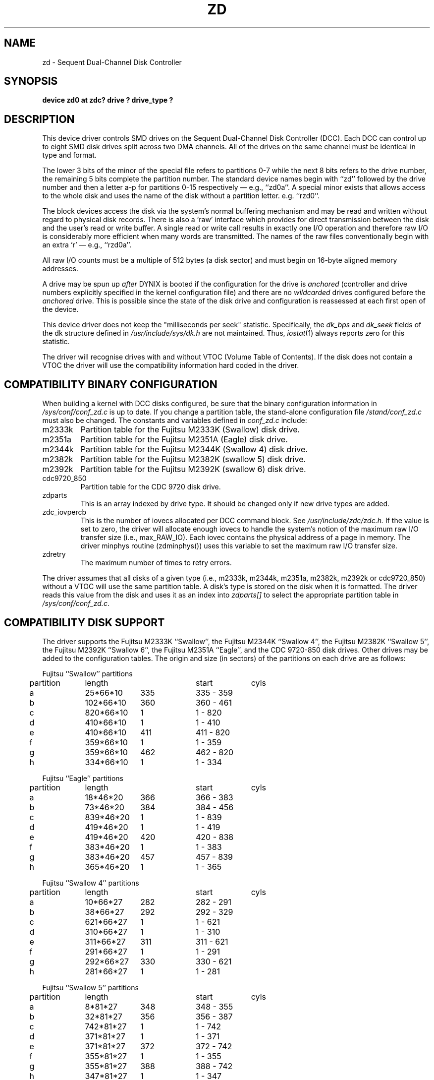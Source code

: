 .\" $Copyright: $
.\" Copyright (c) 1984, 1985, 1986 Sequent Computer Systems, Inc.
.\" All rights reserved
.\"  
.\" This software is furnished under a license and may be used
.\" only in accordance with the terms of that license and with the
.\" inclusion of the above copyright notice.   This software may not
.\" be provided or otherwise made available to, or used by, any
.\" other person.  No title to or ownership of the software is
.\" hereby transferred.
...
.V= $Header: zd.4 1.15 1991/08/13 20:42:05 $
.TH ZD 4 "\*(V)" "DYNIX"
.SH NAME
zd \- Sequent Dual-Channel Disk Controller
.SH SYNOPSIS
.B "device zd0 at zdc? drive ? drive_type ?"
.SH DESCRIPTION
This device driver controls SMD drives on the Sequent Dual-Channel Disk
Controller (DCC).
Each DCC can control up to eight SMD disk drives split across two DMA
channels.
All of the drives on the same channel must be identical in type and format.
.PP
The lower 3 bits of the minor of the special file refers to partitions
0-7 while the next 8 bits refers to the drive number, the remaining 5 bits
complete the partition number.
The standard device names begin with ``zd'' followed by
the drive number and then a letter a-p for partitions 0-15
respectively \(em e.g., ``zd0a''.
A special minor exists that allows access to the whole disk and uses
the name of the disk without a partition letter. e.g. ``rzd0''.
.PP
The block devices access the disk via the system's normal
buffering mechanism and may be read and written without regard to
physical disk records.
There is also a `raw' interface
which provides for direct transmission between the disk
and the user's read or write buffer.
A single read or write call results in exactly one I/O operation
and therefore raw I/O is considerably more efficient when
many words are transmitted.
The names of the raw files
conventionally begin with an extra `r' \(em e.g., ``rzd0a''.
.PP
All raw I/O counts must be a multiple of 512 bytes (a disk sector)
and must begin on 16-byte aligned memory addresses.
.PP
A drive may be spun up
.I after
DYNIX is booted
if the configuration for the drive is
.I anchored
(controller and drive numbers explicitly specified
in the kernel configuration file)
and there are no
.I wildcarded
drives configured before the
.I anchored
drive.
This is possible since the state of the disk drive and configuration is
reassessed at each first open of the device.
.PP
This device driver does not keep the "milliseconds per seek" statistic.
Specifically, the
.IR dk_bps
and
.IR dk_seek
fields of the dk structure defined in
.I /usr/include/sys/dk.h
are not maintained.
Thus,
.IR iostat (1)
always reports zero for this statistic.
.PP
The driver will recognise drives with and without 
VTOC
(Volume Table of Contents).
If the disk does not contain a 
VTOC
the driver will use the compatibility information hard coded in the driver.
.SH COMPATIBILITY BINARY CONFIGURATION
When building a kernel with DCC disks configured, be sure that
the binary configuration information in
.I /sys/conf/conf_zd.c
is up to date.
If you change a partition table, the stand-alone configuration file
.I /stand/conf_zd.c
must also be changed.
The constants and variables defined in
.I conf_zd.c
include:
.IP "m2333k"
Partition table for the Fujitsu M2333K (Swallow) disk drive.
.IP "m2351a"
Partition table for the Fujitsu M2351A (Eagle) disk drive.
.IP "m2344k"
Partition table for the Fujitsu M2344K (Swallow 4) disk drive.
.IP "m2382k"
Partition table for the Fujitsu M2382K (swallow 5) disk drive.
.IP "m2392k"
Partition table for the Fujitsu M2392K (swallow 6) disk drive.
.IP "cdc9720_850"
Partition table for the CDC 9720 disk drive.
.IP "zdparts"
This is an array indexed by drive type.
It should be changed only if new drive types are added.
.IP "zdc_iovpercb"
This is the number of iovecs allocated per DCC command block.
See
.IR /usr/include/zdc/zdc.h.
If the value is set to zero, the driver will allocate enough iovecs to handle
the system's notion of the maximum raw I/O transfer size (i.e., max_RAW_IO).
Each iovec contains the physical address
of a page in memory. The driver minphys routine (zdminphys()) uses this
variable to set the maximum raw I/O transfer size.
.IP "zdretry"
The maximum number of times to retry errors.
.PP
The driver assumes that all disks of a given type
(i.e., m2333k, m2344k, m2351a, m2382k, m2392k or cdc9720_850)
without a 
VTOC 
will use the same partition table.
A disk's type is stored on the disk when it is formatted.
The driver reads this value from the disk
and uses it
as an index into
.I zdparts[]
to select the appropriate partition table in
.IR /sys/conf/conf_zd.c .
.SH "COMPATIBILITY DISK SUPPORT"
The driver supports the
Fujitsu M2333K ``Swallow'', the Fujitsu M2344K ``Swallow 4'',
the Fujitsu M2382K ``Swallow 5'',
the Fujitsu M2392K ``Swallow 6'',
the Fujitsu M2351A ``Eagle'', and the CDC 9720-850 disk drives.
Other drives may be added to the configuration tables.
The origin and size (in sectors) of the partitions
on each drive are as follows:
.PP
.nf
.ta .5i +\w'000000    'u +\w'000000    'u +\w'000000    'u +\w'000000    'u
.PP
Fujitsu ``Swallow'' partitions
	partition	length		start	cyls
	a	\025*66*10	335	335 - 359
	b	102*66*10	360	360 - 461
	c	820*66*10	\0\01	\0\01 - 820
	d	410*66*10	\0\01	\0\01 - 410
	e	410*66*10	411	411 - 820
	f	359*66*10	\0\01	\0\01 - 359
	g	359*66*10	462	462 - 820
	h	334*66*10	\0\01	\0\01 - 334
.PP
Fujitsu ``Eagle'' partitions
	partition	length		start	cyls
	a	\018*46*20	366	366 - 383
	b	\073*46*20	384	384 - 456
	c	839*46*20	\0\01	\0\01 - 839
	d	419*46*20	\0\01	\0\01 - 419
	e	419*46*20	420	420 - 838
	f	383*46*20	\0\01	\0\01 - 383
	g	383*46*20	457	457 - 839
	h	365*46*20	\0\01	\0\01 - 365
.PP
Fujitsu ``Swallow 4'' partitions
	partition	length		start	cyls
	a	\010*66*27	282	282 - 291
	b	\038*66*27	292	292 - 329
	c	621*66*27	\0\01	\0\01 - 621
	d	310*66*27	\0\01	\0\01 - 310
	e	311*66*27	311	311 - 621
	f	291*66*27	\0\01	\0\01 - 291
	g	292*66*27	330	330 - 621
	h	281*66*27	\0\01	\0\01 - 281
.PP
Fujitsu ``Swallow 5'' partitions
	partition	length		start	cyls
	a	\0\08*81*27	348	348 - 355
	b	\032*81*27	356	356 - 387
	c	742*81*27	\0\01	\0\01 - 742
	d	371*81*27	\0\01	\0\01 - 371
	e	371*81*27	372	372 - 742
	f	355*81*27	\0\01	\0\01 - 355
	g	355*81*27	388	388 - 742
	h	347*81*27	\0\01	\0\01 - 347
.PP
Fujitsu ``Swallow 6'' partitions
	partition	length		start	cyls
	a	\012*81*21	931	931 - 942
	b	\041*81*21	943	943 - 983
	c	1913*81*21	\0\01	\0\01 - 1913
	d	956*81*21	\0\01	\0\01 - 956
	e	957*81*21	957	957 - 1913
	f	942*81*21	\0\01	\0\01 - 942
	g	930*81*21	984	984 - 1913
	h	930*81*21	\0\01	\0\01 - 930
.PP
CDC 9720-850 partitions
	partition	length		start	cyls
	a	\0\017*68*15	640	640 - \0656
	b	\0\066*68*15	657	657 - \0722
	c	1378*68*15	\0\01	\0\01 - 1378
	d	\0689*68*15	\0\01	\0\01 - \0689
	e	\0689*68*15	690	690 - 1378
	f	\0656*68*15	\0\01	\0\01 - \0656
	g	\0656*68*15	723	723 - 1378
	h	\0639*68*15	\0\01	\0\01 - \0639
.DT
.fi
.PP
Notice that the 'a' partition resides in the middle of the disk and the 'c'
partition starts at cylinder 1 (not 0).
.PP
It is unwise to keep around the special files for unused disk partitions,
since there is overlap in addresses and protection becomes
a sticky matter.
The 'a' partition is normally used for the root file system,
the 'b' partition as a paging area,
and the 'c' partition for pack-to-pack copying as it maps the entire disk.
The first cylinder (cylinder 0) is reserved to contain the bad block lists
and disk description data.
The last 2 cylinders are reserved for diagnostics.
No partition contains any of these reserved cylinders.
Note that 'c' is also where the bootstrap program resides, if the disk
contains a root file system.
See
.IR newfs (8).
.SH "VTOC DISK SUPPORT"
A 
VTOC
may be added to the disk using
.IR mkvtoc(8)
The 'a' partition is normally used for the root file system,
the 'b' partition as a paging area,
the 'c' partition is normally used for the usr file system.
The whole disk can be accesed via partition 14 using the special file
``zd?o''.
The bootstrap program need not reside in any normal partition.
There is no need to have overlapping partitions on a 
VTOC
disk.
.SH FILES
.ta 2i
/dev/zd[0-63][a-h]	block files
.br
/dev/rzd[0-63][a-h]	raw files
.br
/sys/conf/conf_zd.c	binary configuration file
.SH "STAND-ALONE EQUIVALENCE"
The convention for specifing a DDC disk from stand-alone code is:
.br
		zd(\f3u\fP,\f3p\fP)
.br
where \f3u\fP refers to the unit number and \f3p\fP refers to the 
partition number. Each DDC controller may have 16 unit numbers
(currently only 8 of which may be attatched), the partition is
a number 0-256, (partition 256 refers to the whole disk).
.nf
	\f3u\fP = DCC number x 16
	          + drive number.
	\f3p\fP = partition number.
.fi

.SH SEE ALSO
newfs(8), zdformat(8S), format(8), prtvtoc(8), mkvtoc(8), vtoc(5),
.br
``Building DYNIX Systems with Config''
.br
.I "DYNIX System Administration Guide"
.SH DIAGNOSTICS
Errors during normal operation are signaled to the driver via
completion codes in the command block or by controller error interrupts.
In response to an error,
the driver makes every reasonable attempt to complete the I/O request
and to avoid panicking the system.
Therefore, the driver will choose to shut down a DCC channel or
entire DCC controller rather than panic the system.
To shut down a DCC channel or controller means that all the drives
on the DCC channel or controller are marked as bad and all the queued
I/O requests are failed. 
.PP
Most completion code errors are reported in the following form:
.PP
.nf
.B "zd%d%c: Error (specific error message); cmd 0x%x at (%d, %d, %d)."
.B "zd%d%c: Filesystem blkno = %d."
.B "zd%d%c: cbstatus: 0x%x 0x%x 0x%x 0x%x 0x%x 0x%x 0x%x"
.fi
.sp 1
where
``zd%d%c''
defines the controller (zd), driver (%d) and partition (%c);
``cmd 0x%x''
is the DCC command active when the error occurred;
and
``(%d, %d, %d)''
is the disk address (cylinder, track, sector) where the error occurred.
.PP
The following list describes the types of errors reported
(and the corresponding action taken) by the driver.
.PP
.nf
.BR "zd%d%c: Hard Error (Write protect fault); cmd 0x%x at (%d, %d, %d)."
.BR "zd%d%c: Filesystem blkno = %d."
.BR "zd%d%c: cbstatus: 0x%x 0x%x 0x%x 0x%x 0x%x 0x%x 0x%x"
.fi
.RS
Attempted to write to a write protected disk!
The driver logs the failure and fails the I/O request.
.RE
.PP
.nf
.BR "zd%d%c: Error (Drive Fault); cmd 0x%x at (%d, %d, %d)."
.BR "zd%d%c: Filesystem blkno = %d."
.BR "zd%d%c: cbstatus: 0x%x 0x%x 0x%x 0x%x 0x%x 0x%x 0x%x"
.fi
.RS
A drive fault was reported from the disk drive.
Frequent occurrences indicate a suspect disk drive.
The driver logs the failure, issues a ZDC_RESET command, and retries
the request
.I zdretry
times.
The ZDC_RESET command is issued on every retry.
If the failure persists, the drive is marked as bad and the current
request as well as all I/O requests queued to the drive are failed.
.RE
.PP
.nf
.BR "zd%d%c: Error (Seek error); cmd 0x%x at (%d, %d, %d)."
.BR "zd%d%c: Filesystem blkno = %d."
.BR "zd%d%c: cbstatus: 0x%x 0x%x 0x%x 0x%x 0x%x 0x%x 0x%x"
.fi
.RS
A seek error was reported from the disk drive. Frequent occurrences
indicate a suspect disk drive.
The driver logs the failure, issues a ZDC_RESET command, and retries
the request
.I zdretry
times.
The ZDC_RESET command is issued on every retry.
If the failure persists, the drive is marked as bad and the current
request as well as all I/O requests queued to the drive are failed.
.RE
.PP
.nf
.BR "zd%d%c: Error (Seek timeout); cmd 0x%x at (%d, %d, %d)."
.BR "zd%d%c: Filesystem blkno = %d."
.fi
.RS
A seek was started and has not completed. This may indicate a
problem with either the disk drive or the DCC hardware.
The driver logs the failure, issues a ZDC_RESET command, and retries
the request
.I zdretry
times.
The ZDC_RESET command is issued on every retry.
If the failure persists, the drive is marked as bad and the current
request as well as all I/O requests queued to the drive are failed.
.RE
.PP
.nf
.BR "zd%d%c: Error (Channel timeout); cmd 0x%x at (%d, %d, %d)."
.BR "zd%d%c: Filesystem blkno = %d."
.fi
.RS
A channel operation was started for which an interrupt was not
received within 100 milliseconds. This indicates that this DCC channel
hardware is suspect.
The driver logs the failure and retries the request
.I zdretry
times.
If the failure persists, the I/O request is failed and the driver
proceeds to shut down the channel.
That is, all drives on the channel are marked as bad and all queued
I/O requests to the drives on the channel are failed.
.RE
.PP
.nf
.BR "zd%d%c: Hard Error (DMA timeout); cmd 0x%x at (%d, %d, %d)."
.BR "zd%d%c: Filesystem blkno = %d."
.fi
.RS
A DMA transfer was started for which an interrupt was not received
within 100 milliseconds. This indicates suspect DMA hardware on the DCC.
The driver logs the failure and fails the I/O request.
The driver then proceeds to shut down the channel.
That is, all drives on the channel are marked as bad and all queued
I/O requests to the drives on the channel are failed.
.RE
.PP
.nf
.BR "zd%d%c: Error (Header ECC error); cmd 0x%x at (%d, %d, %d)."
.BR "zd%d%c: Filesystem blkno = %d."
.BR "zd%d%c: cbstatus: 0x%x 0x%x 0x%x 0x%x 0x%x 0x%x 0x%x"
.fi
.RS
A CRC error in the header of the sector was detected.
If this sector on this disk continues to receive such errors, the sector
should be added to the bad block list via the
.B addbad
option of the stand-alone
.I zdformat
program.
The driver logs the failure, issues a ZDC_RESET command, and retries the
request
.I zdretry
times. The ZDC_RESET command is issued on every retry.
If the failure persists, the I/O request is failed.
.RE
.PP
.nf
.BR "zd%d%c: Soft ECC error at (%d, %d, %d)."
.BR "zd%d%c: Filesystem blkno = %d."
.BR "zd%d%c: cbstatus: 0x%x 0x%x 0x%x 0x%x 0x%x 0x%x 0x%x"
.fi
.RS
An ECC error in the data portion of the sector was detected and
successfully read via retries without correction. If this sector
on this disk continues to receive such errors, the sector should be added
to the bad block list via the
.B addbad
option of the stand-alone
.I zdformat
program.
The driver logs this failure and completes the I/O request.
.RE
.PP
.nf
.BR "zd%d%c: Correctable ECC error at (%d, %d, %d)."
.BR "zd%d%c: Filesystem blkno = %d."
.BR "zd%d%c: cbstatus: 0x%x 0x%x 0x%x 0x%x 0x%x 0x%x 0x%x"
.fi
.RS
An ECC error in the data portion of the sector was detected and
successfully corrected. If this sector
on this disk continues to receive such errors, the sector should be added
to the bad block list via the
.B addbad
option of the stand-alone
.I zdformat
program.
The driver logs this failure and completes the I/O request.
.RE
.PP
.nf
.BR "zd%d%c: Hard Error (Uncorrectable ECC error); cmd 0x%x at (%d, %d, %d)."
.BR "zd%d%c: Filesystem blkno = %d."
.BR "zd%d%c: cbstatus: 0x%x 0x%x 0x%x 0x%x 0x%x 0x%x 0x%x"
.fi
.RS
An ECC error in the data portion of the sector was detected and
could not be corrected.
The sector denoted by (%d, %d, %d) is corrupted and should be added to
the bad block list via the
.B addbad
option of the stand-alone
.I zdformat
program.
The driver logs the failure and fails the I/O request.
.RE
.PP
.nf
.BR "zd%d%c: Error (Sector not found); cmd 0x%x at (%d, %d, %d)."
.BR "zd%d%c: Filesystem blkno = %d."
.BR "zd%d%c: cbstatus: 0x%x 0x%x 0x%x 0x%x 0x%x 0x%x 0x%x"
.fi
.RS
This indicates that the DCC was unable to locate a sector with the header
bytes matching the address (%d, %d, %d). This may be caused by either
a bad header or a seek to the wrong cylinder. If this sector
on this disk continues to receive such errors, the sector should be added
to the bad block list via the
.B addbad
option of the stand-alone
.I zdformat
program.
The type given to
.B addbad
should be that of an error in the header.
The driver logs the failure, issues a ZDC_RESET command, and retries the
request
.I zdretry
times. The ZDC_RESET command is issued on every retry.
If the failure persists, the I/O request is failed.
.RE
.PP
.nf
.BR "zd%d%c: Hard Error (Bad data sector); cmd 0x%x at (%d, %d, %d)."
.BR "zd%d%c: Filesystem blkno = %d."
.BR "zd%d%c: cbstatus: 0x%x 0x%x 0x%x 0x%x 0x%x 0x%x 0x%x"
.fi
.RS
This indicates that auto-revectoring was inhibited.
Since this is
never done by the driver, DCC microcode is suspect.
The driver logs the failure and proceeds to shut down the controller.
.RE
.PP
.nf
.BR "zd%d%c: Error (Sector overrun); cmd 0x%x at (%d, %d, %d)."
.BR "zd%d%c: Filesystem blkno = %d."
.BR "zd%d%c: cbstatus: 0x%x 0x%x 0x%x 0x%x 0x%x 0x%x 0x%x"
.fi
.RS
This indicates that the DCC unexpectedly encounters a sector pulse.
If this sector on this disk continues to receive such errors, the sector
should be added to the bad block list via the
.B addbad
option of the stand-alone
.I zdformat
program. The type given to
.B addbad
should be that of an error in the header.
The driver logs the failure, issues a ZDC_RESET command, and retries the
request
.I zdretry
times. The ZDC_RESET command is issued on every retry.
If the failure persists, the I/O request is failed.
.RE
.PP
.nf
.BR "zd%d%c: Error (No data synch); cmd 0x%x at (%d, %d, %d)."
.BR "zd%d%c: Filesystem blkno = %d."
.BR "zd%d%c: cbstatus: 0x%x 0x%x 0x%x 0x%x 0x%x 0x%x 0x%x"
.fi
.RS
This sector on disk is suspect. If this sector on this disk continues to
receive such errors, the sector should be added to the bad block list
via the
.B addbad
option of the stand-alone
.I zdformat
program. The error
type given to
.B addbad
should be that of an error in data.
The driver logs the failure, issues a ZDC_RESET command, and retries the
request
.I zdretry
times. The ZDC_RESET command is issued on every retry.
If the failure persists, the I/O request is failed.
.RE
.PP
.nf
.BR "zd%d%c: Error (Fifo data lost); cmd 0x%x at (%d, %d, %d)."
.BR "zd%d%c: Filesystem blkno = %d."
.BR "zd%d%c: cbstatus: 0x%x 0x%x 0x%x 0x%x 0x%x 0x%x 0x%x"
.fi
.RS
Repeated occurrences of this error indicate a suspect channel on the DCC.
The driver logs the failure and retries the request
.I zdretry
times.
If the failure persists, the I/O request is failed and the driver
proceeds to shut down the channel.
That is, all drives on the channel are marked as bad and all queued
I/O requests to the drives on the channel are failed.
.RE
.PP
.nf
.BR "zd%d%c: Hard Error (Illegal cb_cmd); cmd 0x%x at (%d, %d, %d)."
.BR "zd%d%c: Filesystem blkno = %d."
.fi
.RS
The driver logs the failure. If the command block contains a valid command the
driver assumes the DCC is unreliable and proceeds to shut down the controller.
If the command block contains an invalid command, the driver panics the system.
.RE
.PP
.nf
.BR "zd%d%c: Hard Error (Illegal cb_mod); cmd 0x%x at (%d, %d, %d)."
.BR "zd%d%c: Filesystem blkno = %d."
.fi
.RS
The driver logs the failure. If the command block
contains a valid command modifier, the
driver assumes the DCC is unreliable and proceeds to shut down the controller.
If the command block
contains an invalid command modifier, the driver panics the system.
.RE
.PP
.nf
.BR "zd%d%c: Hard Error (Illegal disk address); cmd 0x%x at (%d, %d, %d)."
.BR "zd%d%c: Filesystem blkno = %d."
.fi
.RS
The driver logs the failure. If the command block
contains a valid disk address, the
driver assumes the DCC is unreliable and proceeds to shut down the controller.
If the command block
contains an invalid disk address, the driver panics the system.
.RE
.PP
.nf
.BR "zd%d%c: Hard Error (cb_addr not 16-byte aligned); cmd 0x%x at (%d, %d, %d)."
.BR "zd%d%c: Filesystem blkno = %d."
.fi
.RS
The driver logs the failure. If the contents of the command block
field "cb_addr"
is 16-byte aligned, the
driver assumes the DCC is unreliable and proceeds to shut down the controller.
If the contents of the command block field "cb_addr" is not 16-byte aligned,
the driver panics the system.
.RE
.PP
.nf
.BR "zd%d%c: Hard Error (Illegal cb_count); cmd 0x%x at (%d, %d, %d)."
.BR "zd%d%c: Filesystem blkno = %d."
.fi
.RS
The driver logs the failure. If the contents of the command block field
"cb_count" is non-zero and is a multiple of 16, the
driver assumes the DCC is unreliable and proceeds to shut down the controller.
If the command block contains an invalid count, the driver panics the system.
.RE
.PP
.nf
.BR "zd%d%c: Hard Error (cb_iovec not 32-byte aligned); cmd 0x%x at (%d, %d, %d)."
.BR "zd%d%c: Filesystem blkno = %d."
.fi
.RS
The driver logs the failure. If the contents of the command block
field "cb_iovec" is
32-byte aligned, the
driver assumes the DCC is unreliable and proceeds to shut down the controller.
If the contents of the command block field "cb_iovec" is not 32-byte aligned,
the driver panics the system.
.RE
.PP
.nf
.BR "zd%d%c: Hard Error (Non-zero cb_iovec and page size invalid); cmd 0x%x at (%d, %d, %d)."
.BR "zd%d%c: Filesystem blkno = %d."
.fi
.RS
This indicates that the DCC microcode was not initialized with the system
page size.
Since the DCC is initialized with the system page size, the DCC 
is suspect.
The driver logs the failure and proceeds to shut down the controller.
.RE
.PP
.nf
.BR "zd%d%c: Hard Error (Illegal icb_pagesize); cmd 0x%x at (%d, %d, %d)."
.BR "zd%d%c: Filesystem blkno = %d."
.fi
.RS
This indicates the DCC was initialized with an illegal page size.
The DCC is suspect.
The driver logs the failure and proceeds to shut down the controller.
.RE
.PP
.nf
.BR "zd%d%c: Hard Error (icb_dumpaddr not 16-byte aligned); cmd 0x%x at (%d, %d, %d)."
.BR "zd%d%c: Filesystem blkno = %d."
.fi
.RS
This error can occur only during initialization. The DCC is suspect.
The driver logs the failure and proceeds to shut down the controller.
.RE
.PP
.nf
.BR "zd%d%c: Hard Error (Bad drive); cmd 0x%x at (%d, %d, %d)."
.BR "zd%d%c: Filesystem blkno = %d."
.fi
.RS
This indicates that the disk drive is not online and formatted, matching
the channel format. It is typically the case that the drive went offline
unexpectedly.
The driver logs the failure, the drive is marked as bad, and the current
I/O request as well as all queued requests are failed.
.RE
.PP
.nf
.BR "zd%d%c: Hard Error (In-use CB reused); cmd 0x%x at (%d, %d, %d)."
.BR "zd%d%c: Filesystem blkno = %d."
.fi
.RS
The DCC received a request on an active command block. This indicates
suspect software or DCC microcode.
The driver logs the failure and immediately panics the system.
.RE
.PP
.nf
.BR "zd%d: Access error on transfer starting at physical address 0x%x."
.BR "Access Error Register = %x"
.BR "Timeout error on write with memory access."
.fi
.RS
This can be caused from either a software/microcode bug or hardware failure.
The driver logs the failure. If the failure is due to an uncorrectable
memory error, the driver panics the system. Otherwise the driver fails
the current I/O request and marks all drives on the DCC channel as bad.
All I/O requests queued to the drives on the channel are failed. The
driver then clears the DCC's access error register to notify the DCC
microcode that the access error has been cleared.
.RE
.PP
.nf
.BR "zd%d%c: Hard Error (Channel was reset); cmd 0x%x at (%d, %d, %d)."
.BR "zd%d%c: Filesystem blkno = %d."
.fi
.RS
This indicates a suspect disk drive.
The driver logs the failure, the drive is marked as bad, and the current
I/O request as well as all queued requests are failed.
.RE
.PP
.nf
.BR "zd%d%c: Hard Error (Unexpected status from DDC); cmd 0x%x at (%d, %d, %d)."
.BR "zd%d%c: Filesystem blkno = %d."
.BR "zd%d%c: cbstatus: 0x%x 0x%x 0x%x 0x%x 0x%x 0x%x 0x%x"
.fi
.RS
This indicates a suspect disk drive.
The driver logs the failure, the drive is marked as bad, and the current
I/O request as well as all queued requests are failed.
.RE
.sp 1
.PP
Controller error interrupts cause the driver to shut down
the complete controller.
The driver logs the error with the following message:
.PP
.nf
.BR "zdc%d: controller interrupt - SL_Z_STATUS == 0x%x."
.fi
.sp 1
The SL_Z_STATUS register contains the encoded error code.
These codes are defined in the header file
.IR /usr/include/zdc/zdc.h.
If the SL_Z_STATUS value is ZDC_OBCB, the driver assumes that the
DCC received a stray interrupt and ignores the error.
All other cases cause the controller to be shut down.
